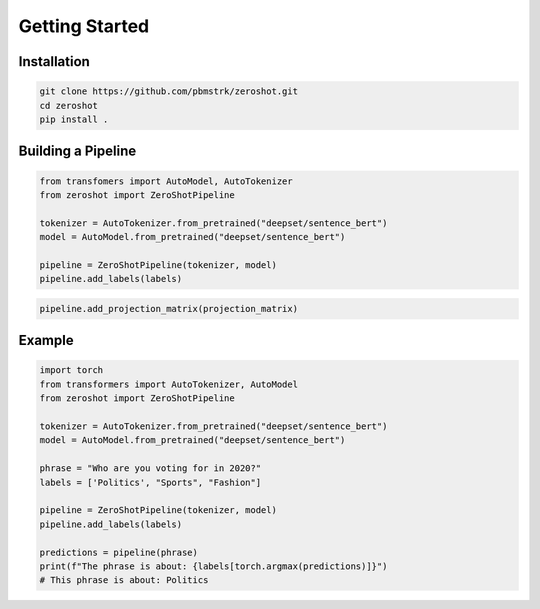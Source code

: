 Getting Started
===============

Installation
------------

.. code-block:: bash

   git clone https://github.com/pbmstrk/zeroshot.git
   cd zeroshot
   pip install .

Building a Pipeline
---------------------

.. code-block:: python

   from transfomers import AutoModel, AutoTokenizer
   from zeroshot import ZeroShotPipeline

   tokenizer = AutoTokenizer.from_pretrained("deepset/sentence_bert") 
   model = AutoModel.from_pretrained("deepset/sentence_bert")

   pipeline = ZeroShotPipeline(tokenizer, model)
   pipeline.add_labels(labels)

.. code-block:: python

   pipeline.add_projection_matrix(projection_matrix)

Example
-------

.. code-block:: python

   import torch
   from transformers import AutoTokenizer, AutoModel
   from zeroshot import ZeroShotPipeline

   tokenizer = AutoTokenizer.from_pretrained("deepset/sentence_bert")
   model = AutoModel.from_pretrained("deepset/sentence_bert")

   phrase = "Who are you voting for in 2020?"
   labels = ['Politics', "Sports", "Fashion"]

   pipeline = ZeroShotPipeline(tokenizer, model)
   pipeline.add_labels(labels)

   predictions = pipeline(phrase)
   print(f"The phrase is about: {labels[torch.argmax(predictions)]}")
   # This phrase is about: Politics